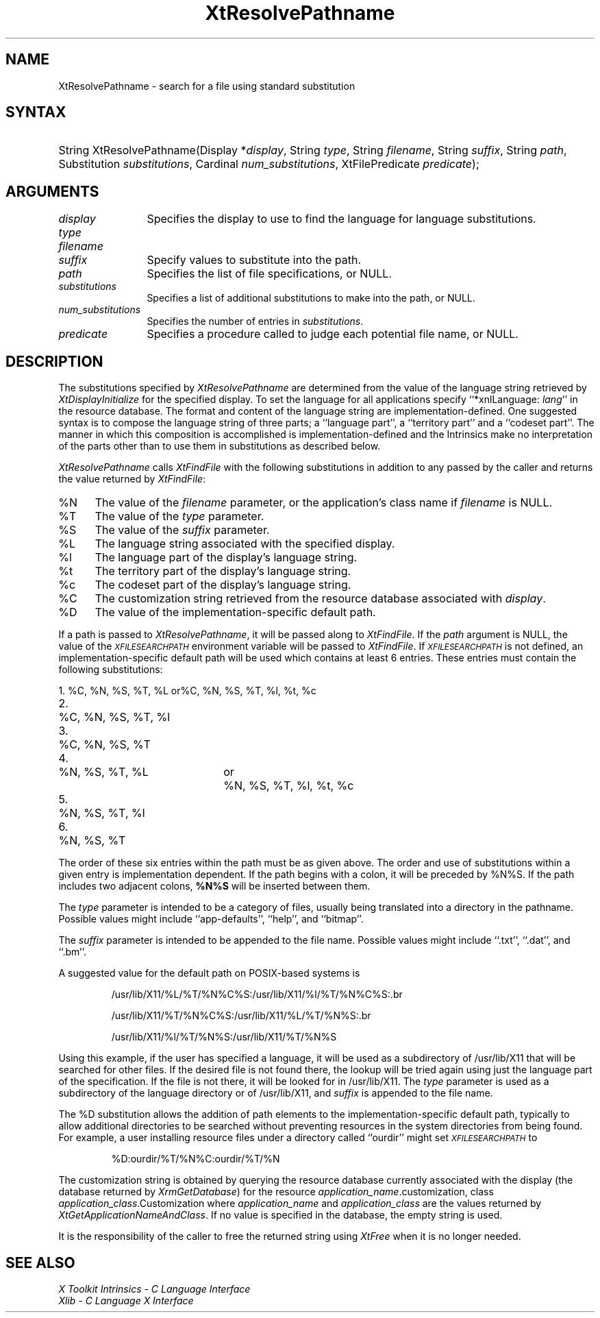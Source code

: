 .\" $Xorg: XtResPath.man,v 1.3 2000/08/17 19:42:02 cpqbld Exp $
.\"
.\" Copyright (c) 1993, 1994  X Consortium
.\" 
.\" Permission is hereby granted, free of charge, to any person obtaining a
.\" copy of this software and associated documentation files (the "Software"), 
.\" to deal in the Software without restriction, including without limitation 
.\" the rights to use, copy, modify, merge, publish, distribute, sublicense, 
.\" and/or sell copies of the Software, and to permit persons to whom the 
.\" Software furnished to do so, subject to the following conditions:
.\" 
.\" The above copyright notice and this permission notice shall be included in
.\" all copies or substantial portions of the Software.
.\" 
.\" THE SOFTWARE IS PROVIDED "AS IS", WITHOUT WARRANTY OF ANY KIND, EXPRESS OR
.\" IMPLIED, INCLUDING BUT NOT LIMITED TO THE WARRANTIES OF MERCHANTABILITY,
.\" FITNESS FOR A PARTICULAR PURPOSE AND NONINFRINGEMENT.  IN NO EVENT SHALL 
.\" THE X CONSORTIUM BE LIABLE FOR ANY CLAIM, DAMAGES OR OTHER LIABILITY, 
.\" WHETHER IN AN ACTION OF CONTRACT, TORT OR OTHERWISE, ARISING FROM, OUT OF 
.\" OR IN CONNECTION WITH THE SOFTWARE OR THE USE OR OTHER DEALINGS IN THE 
.\" SOFTWARE.
.\" 
.\" Except as contained in this notice, the name of the X Consortium shall not 
.\" be used in advertising or otherwise to promote the sale, use or other 
.\" dealing in this Software without prior written authorization from the 
.\" X Consortium.
.\"
.\" $XFree86: xc/doc/man/Xt/XtResPath.man,v 1.4 2002/10/12 16:06:41 herrb Exp $
.\"
.ds tk X Toolkit
.ds xT X Toolkit Intrinsics \- C Language Interface
.ds xI Intrinsics
.ds xW X Toolkit Athena Widgets \- C Language Interface
.ds xL Xlib \- C Language X Interface
.ds xC Inter-Client Communication Conventions Manual
.ds Rn 3
.ds Vn 2.2
.hw XtResolve-Pathname wid-get
.na
.de Ds
.nf
.\\$1D \\$2 \\$1
.ft 1
.ps \\n(PS
.\".if \\n(VS>=40 .vs \\n(VSu
.\".if \\n(VS<=39 .vs \\n(VSp
..
.de De
.ce 0
.if \\n(BD .DF
.nr BD 0
.in \\n(OIu
.if \\n(TM .ls 2
.sp \\n(DDu
.fi
..
.de FD
.LP
.KS
.TA .5i 3i
.ta .5i 3i
.nf
..
.de FN
.fi
.KE
.LP
..
.de IN		\" send an index entry to the stderr
..
.de C{
.KS
.nf
.D
.\"
.\"	choose appropriate monospace font
.\"	the imagen conditional, 480,
.\"	may be changed to L if LB is too
.\"	heavy for your eyes...
.\"
.ie "\\*(.T"480" .ft L
.el .ie "\\*(.T"300" .ft L
.el .ie "\\*(.T"202" .ft PO
.el .ie "\\*(.T"aps" .ft CW
.el .ft R
.ps \\n(PS
.ie \\n(VS>40 .vs \\n(VSu
.el .vs \\n(VSp
..
.de C}
.DE
.R
..
.de Pn
.ie t \\$1\fB\^\\$2\^\fR\\$3
.el \\$1\fI\^\\$2\^\fP\\$3
..
.de ZN
.ie t \fB\^\\$1\^\fR\\$2
.el \fI\^\\$1\^\fP\\$2
..
.de NT
.ne 7
.ds NO Note
.if \\n(.$>$1 .if !'\\$2'C' .ds NO \\$2
.if \\n(.$ .if !'\\$1'C' .ds NO \\$1
.ie n .sp
.el .sp 10p
.TB
.ce
\\*(NO
.ie n .sp
.el .sp 5p
.if '\\$1'C' .ce 99
.if '\\$2'C' .ce 99
.in +5n
.ll -5n
.R
..
.		\" Note End -- doug kraft 3/85
.de NE
.ce 0
.in -5n
.ll +5n
.ie n .sp
.el .sp 10p
..
.ny0
.TH XtResolvePathname 3 "libXt 1.0.5" "X Version 11" "XT FUNCTIONS"
.SH NAME
XtResolvePathname \- search for a file using standard substitution
.SH SYNTAX
.HP
String XtResolvePathname(Display *\fIdisplay\fP, String \fItype\fP, String
\fIfilename\fP, String \fIsuffix\fP, String \fIpath\fP, Substitution
\fIsubstitutions\fP, Cardinal \fInum_substitutions\fP, XtFilePredicate
\fIpredicate\fP); 
.SH ARGUMENTS
.IP \fIdisplay\fP 1.2i
Specifies the display to use to find the language for language substitutions.
.IP \fItype\fP
.br
.ns
.IP \fIfilename\fP
.br
.ns
.IP \fIsuffix\fP 1.2i
Specify values to substitute into the path.
.IP \fIpath\fP 1.2i
Specifies the list of file specifications, or NULL.
.IP \fIsubstitutions\fP 1.2i
Specifies a list of additional substitutions to make into the path, or NULL.
.IP \fInum_substitutions\fP 1.2i
Specifies the number of entries in \fIsubstitutions\fP.
.IP \fIpredicate\fP 1.2i
Specifies a procedure called to judge each potential file name, or NULL.
.SH DESCRIPTION
The substitutions specified by
.ZN XtResolvePathname
are determined from the value of the language string retrieved by
.ZN XtDisplayInitialize
for the specified display.
To set the
language for all applications specify ``*xnlLanguage: \fIlang\fP'' in the
resource database. 
.IN "xnlLanguage"
The format and content of the language string are
implementation-defined.   One suggested syntax is to compose
the language string of three parts;  a  ``language  part'',  a
``territory  part'' and a ``codeset part''.  The manner in which
this composition is accomplished is implementation-defined
and the \*(xI make no interpretation of the parts other
than to use them in substitutions as described below.
.LP
.ZN XtResolvePathname
calls
.ZN XtFindFile
with the following substitutions
in addition to any passed by the caller and returns the value returned by
.ZN XtFindFile :
.IP %N 5
The value of the \fIfilename\fP parameter, or the application's
class name if \fIfilename\fP is NULL.
.IP %T 5
The value of the \fItype\fP parameter.
.IP %S 5
The value of the \fIsuffix\fP parameter.
.IP %L 5
The language string associated with the specified display.
.IP %l 5
The language part of the display's language string.
.IP %t 5
The territory part of the display's language string.
.IP %c 5
The codeset part of the display's language string.
.IP %C 5
The customization string retrieved from the resource
database associated with \fIdisplay\fP.
.IP %D 5
The value of the implementation-specific default path.
.LP
If a path is passed to
.ZN XtResolvePathname ,
it will be passed along to
.ZN XtFindFile .
If the \fIpath\fP argument is NULL, the value of the
.ZN \s-1XFILESEARCHPATH\s+1
.IN "XFILESEARCHPATH" "" "@DEF@"
environment variable will be passed to
.ZN XtFindFile .
If
.ZN \s-1XFILESEARCHPATH\s+1
is not defined, an implementation-specific default path will be used
which contains at least 6 entries.  These entries
must contain the following substitutions:

.nf
.ta .3i 2i 2.5i
1.	%C, %N, %S, %T, %L	or	%C, %N, %S, %T, %l, %t, %c
2.	%C, %N, %S, %T, %l
3.	%C, %N, %S, %T
4.	%N, %S, %T, %L	or	%N, %S, %T, %l, %t, %c
5.	%N, %S, %T, %l
6.	%N, %S, %T
.fi

The order of these six entries within the path must be as given above.
The order and use of substitutions within a given entry is implementation
dependent.
If the path begins
with a colon, it will be preceded by %N%S.  If the path includes two
adjacent colons, \fB%N%S\fP will be inserted between them.
.LP
The \fItype\fP parameter is intended to be a category of files, usually
being translated into a directory in the pathname.  Possible values
might include ``app-defaults'', ``help'', and ``bitmap''.
.LP
The \fIsuffix\fP parameter is intended to be appended to the file name.
Possible values might include ``.txt'', ``.dat'', and ``.bm''.
.LP
A suggested value for the default path on POSIX-based systems is
.IP
/usr/lib/X11/%L/%T/%N%C%S:/usr/lib/X11/%l/%T/%N%C%S:\.br

/usr/lib/X11/%T/%N%C%S:/usr/lib/X11/%L/%T/%N%S:\.br

/usr/lib/X11/%l/%T/%N%S:/usr/lib/X11/%T/%N%S
.LP
Using this example, if the user has specified a language, it will be
used as a subdirectory of /usr/lib/X11 that will be searched
for other files.  If the desired file is not found there, the lookup
will be tried again using just the language part of the specification.
If the file is not there, it will be looked for in
/usr/lib/X11.  The \fItype\fP parameter is used as a
subdirectory of the language directory or of /usr/lib/X11,
and \fIsuffix\fP is appended to the file name.
.LP
The %D substitution allows the addition of path
elements to the implementation-specific default path, typically to
allow additional directories to be searched without preventing
resources in the system directories from being found.  For example, a
user installing resource files under a directory called ``ourdir''
might set
.ZN \s-1XFILESEARCHPATH\s+1
to
.IP
%D:ourdir/%T/%N%C:ourdir/%T/%N
.LP
The customization string is obtained by querying the resource database
currently associated with the display (the database returned by
.ZN XrmGetDatabase )
for the resource \fIapplication_name\fP.customization, class
\fIapplication_class\fP.Customization where \fIapplication_name\fP
and \fIapplication_class\fP are the values returned by
.ZN XtGetApplicationNameAndClass .
If no value is specified in the database, the empty string is used.
.LP
It is the responsibility of the caller to free the returned string using
.ZN XtFree
when it is no longer needed.
.SH "SEE ALSO"
.br
\fI\*(xT\fP
.br
\fI\*(xL\fP
